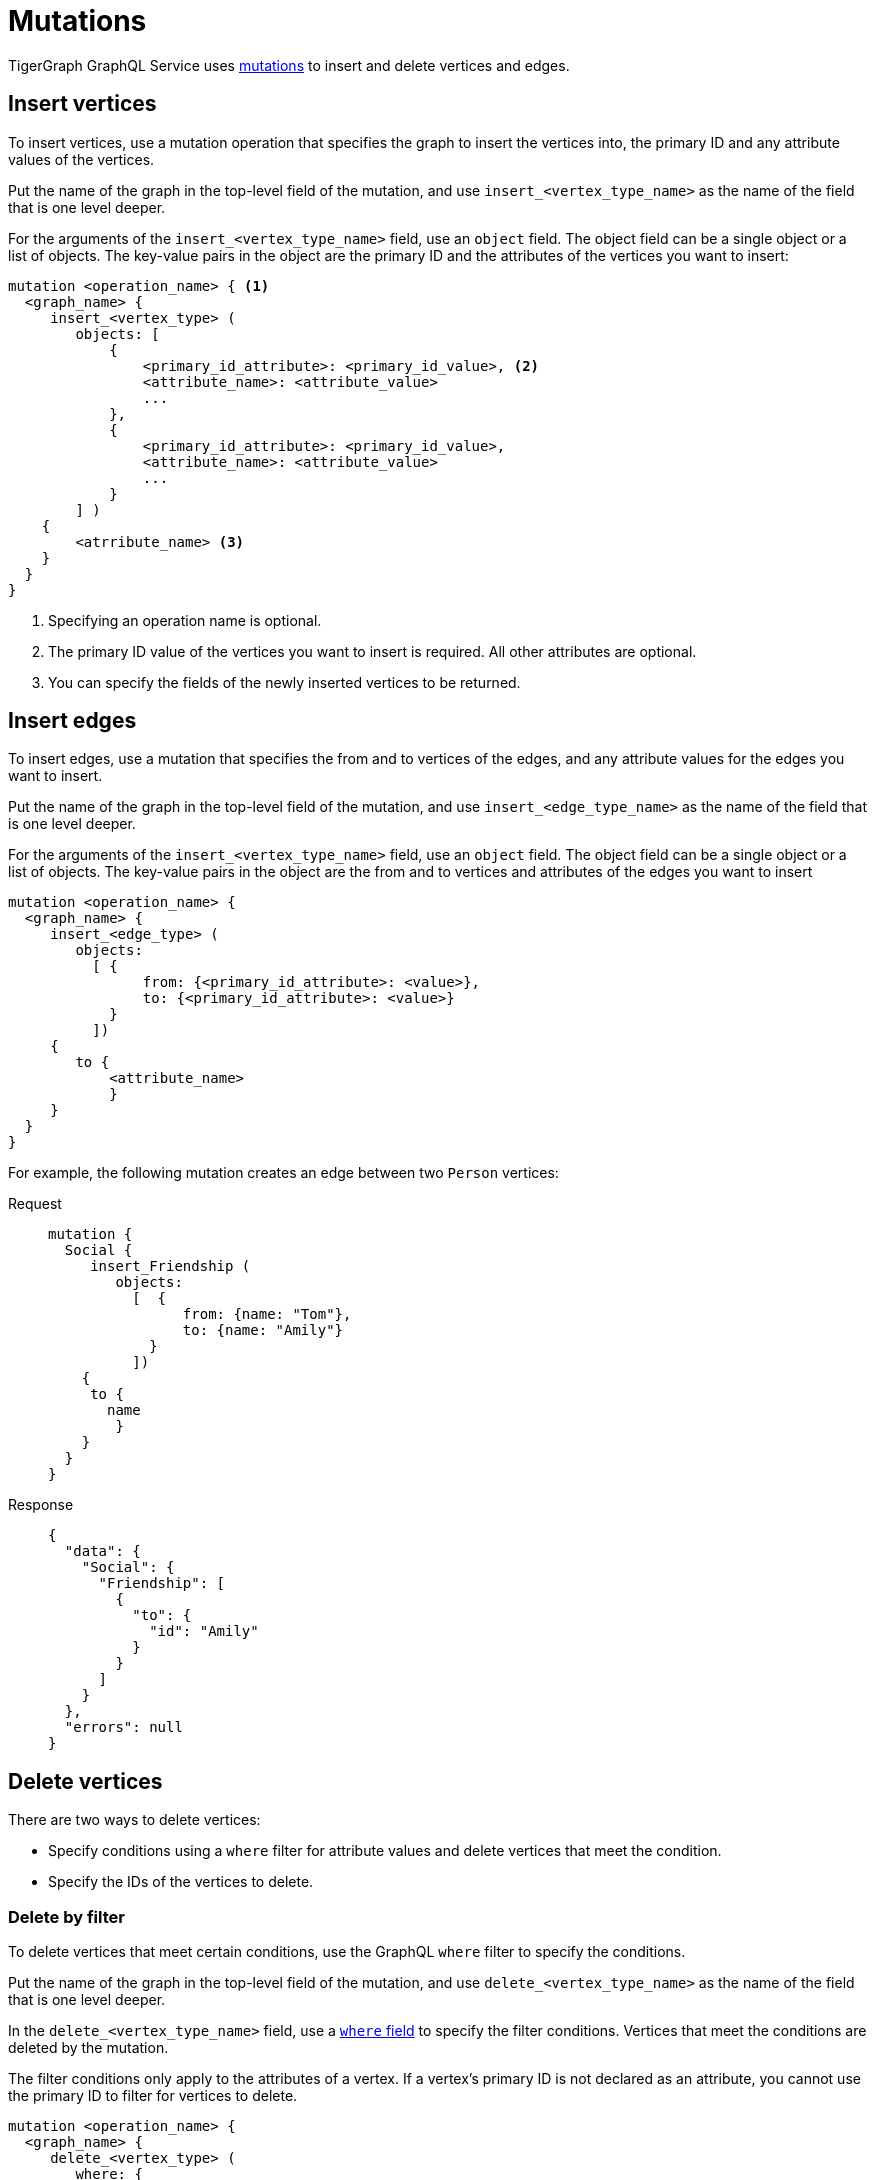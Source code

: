 = Mutations

TigerGraph GraphQL Service uses https://graphql.org/learn/queries/#mutations[mutations] to insert and delete vertices and edges.

== Insert vertices
To insert vertices, use a mutation operation that specifies the graph to insert the vertices into, the primary ID and any attribute values of the vertices.

Put the name of the graph in the top-level field of the mutation, and use `insert_<vertex_type_name>` as the name of the field that is one level deeper.

For the arguments of the `insert_<vertex_type_name>` field, use an `object` field.
The object field can be a single object or a list of objects.
The key-value pairs in the object are the primary ID and the attributes of the vertices you want to insert:

[,graphql]
----
mutation <operation_name> { <1>
  <graph_name> {
     insert_<vertex_type> (
        objects: [
            {
                <primary_id_attribute>: <primary_id_value>, <2>
                <attribute_name>: <attribute_value>
                ...
            },
            {
                <primary_id_attribute>: <primary_id_value>,
                <attribute_name>: <attribute_value>
                ...
            }
        ] )
    {
        <atrribute_name> <3>
    }
  }
}
----
<1> Specifying an operation name is optional.
<2> The primary ID value of the vertices you want to insert is required.
All other attributes are optional.
<3> You can specify the fields of the newly inserted vertices to be returned.

== Insert edges
To insert edges, use a mutation that specifies the from and to vertices of the edges,
and any attribute values for the edges you want to insert.

Put the name of the graph in the top-level field of the mutation, and use `insert_<edge_type_name>` as the name of the field that is one level deeper.

For the arguments of the `insert_<vertex_type_name>` field, use an `object` field.
The object field can be a single object or a list of objects.
The key-value pairs in the object are the from and to vertices and attributes of the edges you want to insert

[,graphql]
----
mutation <operation_name> {
  <graph_name> {
     insert_<edge_type> (
        objects:
          [ {
                from: {<primary_id_attribute>: <value>},
                to: {<primary_id_attribute>: <value>}
            }
          ])
     {
        to {
            <attribute_name>
            }
     }
  }
}
----

For example, the following mutation creates an edge between two `Person` vertices:

[tabs]
====
Request::
+
--
[,graphql]
----
mutation {
  Social {
     insert_Friendship (
        objects:
          [  {
                from: {name: "Tom"},
                to: {name: "Amily"}
            }
          ])
    {
     to {
       name
    	}
    }
  }
}
----
--
Response::
+
--
[,json]
----
{
  "data": {
    "Social": {
      "Friendship": [
        {
          "to": {
            "id": "Amily"
          }
        }
      ]
    }
  },
  "errors": null
}
----
--
====

== Delete vertices
There are two ways to delete vertices:

* Specify conditions using a `where` filter for attribute values and delete vertices that meet the condition.
* Specify the IDs of the vertices to delete.

=== Delete by filter
To delete vertices that meet certain conditions, use the GraphQL `where` filter to specify the conditions.

Put the name of the graph in the top-level field of the mutation, and use `delete_<vertex_type_name>` as the name of the field that is one level deeper.

In the `delete_<vertex_type_name>` field, use a xref:filtering.adoc#_filter_with_graphql_where_argument[`where` field] to specify the filter conditions.
Vertices that meet the conditions are deleted by the mutation.

The filter conditions only apply to the attributes of a vertex.
If a vertex's primary ID is not declared as an attribute, you cannot use the primary ID to filter for vertices to delete.

[,graphql]
----
mutation <operation_name> {
  <graph_name> {
     delete_<vertex_type> (
        where: {
            <conditions>
        })
    {
    <attribute_name>
    }
}
----

For example, the following mutation deletes vertices that have the state attribute equal to `az` and have the age attribute greater than 25.
In the response, the mutation asks for the name and age of the deleted vertices, and the only deleted vertex is `Kevin`:

[tabs]
====
Request::
+
--
[,graphql]
----
mutation {
  Social {
     delete_Person (
      where: {
  		_and: [
    	   {state: {_eq: "az"}},
    	   {age: {_gt: "25"}},
  		]
	})
    {
    name
    age
    }
}
}
----
--
Response::
+
--
[,json]
----
{
  "data": {
    "Social": {
      "Person": [
        {
          "age": 28,
          "name": "Kevin"
        }
      ]
    }
  },
  "errors": null
}
----
--
====

=== Delete by ID

You can delete vertices by their ID.

Put the name of the graph in the top-level field of the mutation, and use `delete_by_id_<vertex_type_name>` as the name of the field that is one level deeper.

In the `delete_by_id_<vertex_type_name>` field, use an `ids` argument, whose value s a list of all the IDs of the vertices you want to delete.

[,graphql]
----
mutation <operation_name> {
  <graph_name> {
     delete_by_id_Person (ids: [<id_value>, <id_value>] ... )
    {
        id
    }
  }
}
----

For example, the following mutation deletes vertices with the ID `Amily`:

[tabs]
====
Request::
+
--
[,graphql]
----
mutation {
  Social {
     delete_by_id_Person (
				ids: ["Amily"]
	)
    {
        name
        age
    }
}
}
----
--
Response::
+
--
[,graphql]
----
{
  "data": {
    "Social": {
      "Person": [
        {
          "age": 22,
          "name": "Amily"
        }
      ]
    }
  },
  "errors": null
}
----
--
====


== Delete an edge
There are two ways to delete edge:

* Specify conditions using a `where` filter for attribute values and delete edges that meet the condition.
* Specify the IDs of endpoint vertices of the edge to delete.

=== Delete by filter
To delete edges that meet certain conditions, use the GraphQL `where` filter to specify the conditions.

Put the name of the graph in the top-level field of the mutation, and use `delete_<edge_type_name>` as the name of the field that is one level deeper.

In the `delete_<edge_type_name>` field, use a xref:filtering.adoc#_filter_with_graphql_where_argument[`where` field] to specify the filter conditions.
Edges that meet the conditions are deleted by the mutation.

[,graphql]
----
mutation <operation_name> {
  <graph_name> {
     delete_<edge_type> (
        where: {
    	   <conditions>
        })
    {
        <attributes>
        <endpoint_vertex_attributes>
    }
  }
}
----

For example, the mutation below deletes edges with the `connect_day` greater than `"2001-09-01"`:

[tabs]
====
Request::
+
--
[,graphql]
----
mutation {
  Social {
        delete_Friendship (
            where: {
                connect_day: {_gt: "2001-09-01"}
            })
    {
        from { id }
    }
  }
}
----
--
Response::
+
--
[,json]
----
{
  "data": {
    "Social": {
      "Friendship": [
        {
          "connect_day": "2017-06-03 00:00:00",
          "from": {
            "id": "Dan"
          }
        },
        {
          "connect_day": "2017-06-03 00:00:00",
          "from": {
            "id": "Tom"
          }
        }
      ]
    }
  },
  "errors": null
}
----
--
====

=== Delete by vertex IDs

You can delete edges by specifying the IDs of their endpoint vertices.

Put the name of the graph in the top-level field of the mutation, and use `delete_by_id_<edge_type_name>` as the name of the field that is one level deeper.

In the `delete_by_id_<edge_type_name>` field, use an object with a `from` and `to` field, each containing the source and sink vertex of the edge.
If the edge is undirected, you can use either of the endpoint vertices as the source or sink.
As long as you provide both endpoint vertices, the edge is deleted.

[,graphql]
----
mutation <operation_name> {
  <graph_name> {
     delete_by_id_<edge_type_name> (
      ids: [
        {
            from:{ <primary_id_attribute>: <value> },
            to:{ <primary_id_attribute>: <value> }
        }] )
    {
        <attributes>
        <endpoint_vertex_attributes>
	}
}
}
----

For example, the following mutation deletes

[tabs]
====
Request::
+
--
[,graphql]
----
mutation {
  Social {
     delete_by_id_Friendship (
      ids: [{from:{name: "Tom"}, to:{name:"Jenny"}}] )
    {
        from { name }
        connect_day
	}
}
}
----
--
Response::
+
--
[,json]
----
{
  "data": {
    "Social": {
      "Friendship": [
        {
          "connect_day": "2015-01-01 00:00:00",
          "from": {
            "id": "Tom"
          }
        }
      ]
    }
  },
  "errors": null
}
----
--
====